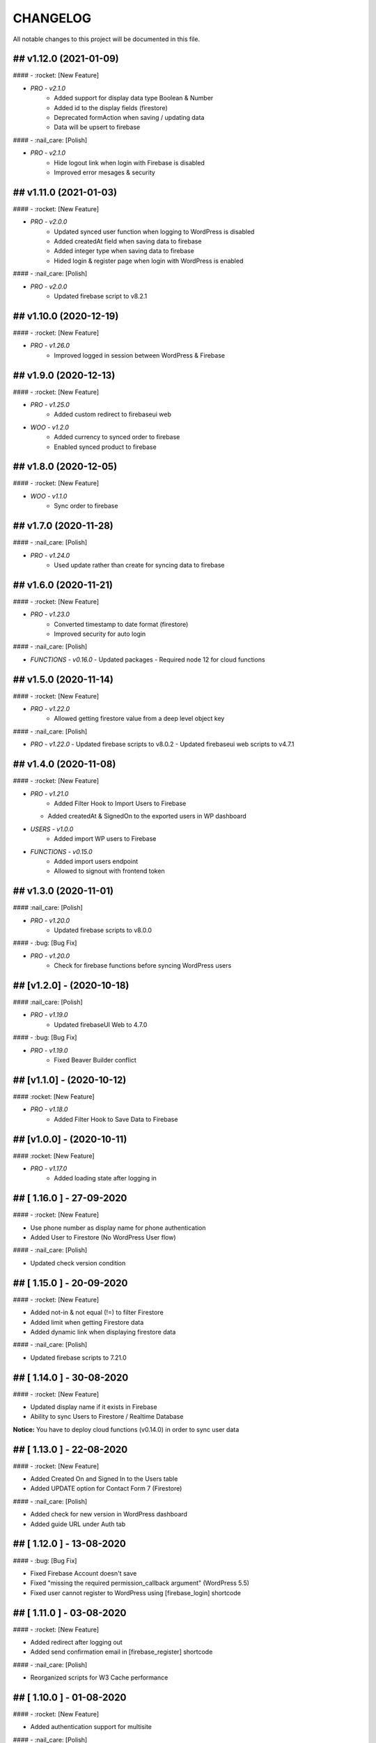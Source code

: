 CHANGELOG
=============

All notable changes to this project will be documented in this file.

## v1.12.0 (2021-01-09)
----------------------------------

#### - :rocket: [New Feature]

- `PRO - v2.1.0`
   - Added support for display data type Boolean & Number
   - Added id to the display fields (firestore)
   - Deprecated formAction when saving / updating data
   - Data will be upsert to firebase

#### - :nail_care: [Polish]

- `PRO - v2.1.0`
   - Hide logout link when login with Firebase is disabled
   - Improved error mesages & security

## v1.11.0 (2021-01-03)
----------------------------------

#### - :rocket: [New Feature]

- `PRO - v2.0.0`
   - Updated synced user function when logging to WordPress is disabled
   - Added createdAt field when saving data to firebase
   - Added integer type when saving data to firebase
   - Hided login & register page when login with WordPress is enabled

#### - :nail_care: [Polish]

- `PRO - v2.0.0`
   - Updated firebase script to v8.2.1

## v1.10.0 (2020-12-19)
----------------------------------

#### - :rocket: [New Feature]

- `PRO - v1.26.0`
   - Improved logged in session between WordPress & Firebase

## v1.9.0 (2020-12-13)
----------------------------------

#### - :rocket: [New Feature]

- `PRO - v1.25.0`
   - Added custom redirect to firebaseui web

- `WOO - v1.2.0`
   - Added currency to synced order to firebase
   - Enabled synced product to firebase

## v1.8.0 (2020-12-05)
----------------------------------

#### - :rocket: [New Feature]

- `WOO - v1.1.0`
   - Sync order to firebase

## v1.7.0 (2020-11-28)
----------------------------------

#### - :nail_care: [Polish]

- `PRO - v1.24.0`
   - Used update rather than create for syncing data to firebase

## v1.6.0 (2020-11-21)
----------------------------------

#### - :rocket: [New Feature]

- `PRO - v1.23.0`
   - Converted timestamp to date format (firestore)
   - Improved security for auto login

#### - :nail_care: [Polish]

- `FUNCTIONS - v0.16.0`
  - Updated packages
  - Required node 12 for cloud functions

## v1.5.0 (2020-11-14)
----------------------------------

#### - :rocket: [New Feature]

- `PRO - v1.22.0`
   - Allowed getting firestore value from a deep level object key

#### - :nail_care: [Polish]

- `PRO - v1.22.0`
  - Updated firebase scripts to v8.0.2
  - Updated firebaseui web scripts to v4.7.1

## v1.4.0 (2020-11-08)
----------------------------------

#### - :rocket: [New Feature]

- `PRO - v1.21.0`
   - Added Filter Hook to Import Users to Firebase
  - Added createdAt & SignedOn to the exported users in WP dashboard

- `USERS - v1.0.0`
   - Added import WP users to Firebase

- `FUNCTIONS - v0.15.0`
   - Added import users endpoint
   - Allowed to signout with frontend token

## v1.3.0 (2020-11-01)
----------------------------------

#### :nail_care: [Polish]

- `PRO - v1.20.0`
    - Updated firebase scripts to v8.0.0

#### - :bug: [Bug Fix]

- `PRO - v1.20.0`
    - Check for firebase functions before syncing WordPress users

## [v1.2.0] - (2020-10-18)
----------------------------------

#### :nail_care: [Polish]

- `PRO - v1.19.0`
    - Updated firebaseUI Web to 4.7.0

#### - :bug: [Bug Fix]

- `PRO - v1.19.0`
    - Fixed Beaver Builder conflict

## [v1.1.0] - (2020-10-12)
----------------------------------

#### :rocket: [New Feature]

- `PRO - v1.18.0`
    - Added Filter Hook to Save Data to Firebase

## [v1.0.0] - (2020-10-11)
----------------------------------

#### :rocket: [New Feature]

- `PRO - v1.17.0`
    - Added loading state after logging in

## [ 1.16.0 ] - 27-09-2020
----------------------------------

#### - :rocket: [New Feature]

- Use phone number as display name for phone authentication
- Added User to Firestore (No WordPress User flow)

#### - :nail_care: [Polish]

- Updated check version condition

## [ 1.15.0 ] - 20-09-2020
----------------------------------

#### - :rocket: [New Feature]

- Added not-in & not equal (!=) to filter Firestore
- Added limit when getting Firestore data
- Added dynamic link when displaying firestore data

#### - :nail_care: [Polish]

- Updated firebase scripts to 7.21.0

## [ 1.14.0 ] - 30-08-2020
----------------------------------

#### - :rocket: [New Feature]

- Updated display name if it exists in Firebase
- Ability to sync Users to Firestore / Realtime Database

**Notice:** You have to deploy cloud functions (v0.14.0) in order to sync user data

## [ 1.13.0 ] - 22-08-2020
----------------------------------

#### - :rocket: [New Feature]

- Added Created On and Signed In to the Users table
- Added UPDATE option for Contact Form 7 (Firestore)

#### - :nail_care: [Polish]

- Added check for new version in WordPress dashboard
- Added guide URL under Auth tab

## [ 1.12.0 ] - 13-08-2020
----------------------------------

#### - :bug: [Bug Fix]

- Fixed Firebase Account doesn't save
- Fixed "missing the required permission_callback argument" (WordPress 5.5)
- Fixed user cannot register to WordPress using [firebase_login] shortcode

## [ 1.11.0 ] - 03-08-2020
----------------------------------

#### - :rocket: [New Feature]

- Added redirect after logging out
- Added send confirmation email in [firebase_register] shortcode

#### - :nail_care: [Polish]

- Reorganized scripts for W3 Cache performance

## [ 1.10.0 ] - 01-08-2020
----------------------------------

#### - :rocket: [New Feature]

- Added authentication support for multisite

#### - :nail_care: [Polish]

- Updated firebaseui web to v4.6.1
- Improved performance by putting scripts in body

## [ 1.9.0 ] - 25-07-2020
----------------------------------

#### - :rocket: [New Feature]

- Added Firebase Analytics script
- Added author info when syncing post data to Firebase
- Updated firebase scripts to v7.17.1

## [ 1.8.0 ] - 20-07-2020
----------------------------------

#### - :rocket: [New Feature]

- Added support for file upload (Contact 7 Form)

#### - :bug: [Bug Fix]

- Fixed error when initialize Storage Bucket

## [ 1.7.0 ] - 19-07-2020
----------------------------------

#### - :rocket: [New Feature]

- Added support for Storage bucket
- Support WooCommerce Authentication

## [ 1.6.0 ] - 12-07-2020
----------------------------------

#### - :rocket: [New Feature]

- Added support for custom fields when syncing post types
- Supported orderby when displaying firestore data
- Supported orderby when displaying realtime data (orderByChild)

#### - :nail_care: [Polish]

- Updated FirebaseUI Web version to v4.5.2
- Updated development packages

## [ 1.5.0 ] - 05-07-2020
----------------------------------

**If your Contact7 is >= v.5.2, please use update this plugin to the latest version (>= v1.5.0).**

#### - :rocket: [New Feature]

- Support newline when display from textarea
- Collection name is generated from post_type plural label

#### - :bug: [Bug Fix]

- Fixed sending error in Contact Form 7 v5.2

## [ 1.4.0 ] - 28-06-2020
----------------------------------

#### - :bug: [Bug Fix]

- Edited the broken docs link

#### - :rocket: [New Feature]

- Allow phone user to login to WordPress
- Improved security for logging to WordPress
- WordPress username is default to Firebase UID

## [ 1.3.1 ] - 21-06-2020
----------------------------------

#### - :bug: [Bug Fix]

- Fixed PHP Notices


## [ 1.3.0 ] - 21-06-2020
----------------------------------

#### - :rocket: [New Feature]

- Added one-tap signup feature (Google)
- Added popup for social login
- Allowed login via email link

## [ 1.2.0 ] - 15-06-2020
----------------------------------

#### - :rocket: [New Feature]

- Added dynamic User UID when searching for Firestore data
- Added custom post types support when syncing data to Firebase
- Added taxonomies when saving data to Firebase

## [ 1.1.0 ] - 06-06-2020
----------------------------------

#### - :boom: [Breaking Change]

- Optimized scripts loaded for Firestore / Realtime

#### - :bug: [Bug Fix]

- Sanitized string before displaying on the frontend

#### - :rocket: [New Feature]

- Retrieved data dynamically with firebase uid as document id
- Added search shortcode for Firestore
- Added options to deploy cloud functions to different regions

#### - :nail_care: [Polish]

- Updated FirebaseUI Web version to v4.5.1
- Updated Firebase scripts to v7.15.0

## [ 1.0.0 ] - 30-05-2020
----------------------------------

- Autofill firebase UID to input form
- Added account management shortcode
- Added phone number authentication
- Added language support for FirebaseUI Web
- Localization the plugin

## [ 0.20.0 ] - 24-05-2020
----------------------------------

- Added wp logout link to Logout button
- Allowed to change log in text button
- Added reset password link to login form
- Display fields must be filled for display items for realtime/firstore
- Allowed multi realtime/firestore shortcodes on one page
- Dynamic show firestore/realtime data through query params

## [ 0.19.0 ] - 17-05-2020
----------------------------------

- Separated registration & Login form
- Allow login to WordPress through social media platforms
- Added images support for Realtime / Firestore Document
- Fixed access array offset notice error

## [ 0.18.0 ] - 09-05-2020
----------------------------------

- Showed deep level object when searching for database
- Added ability to download Users table
- Redirect to defined page after login
- Enable login through apple
- Added map type when saving data to firebase
- Added display types for realtime / firestore document
- Displayed data from firestore / realtime as blocks

## [ 0.17.0 ] - 27-04-2020
----------------------------------

- Applied security rules when saving data to firebase
- Only sync public post to firebase

## [ 0.16.0 ] - 26-04-2020
----------------------------------

- Added BuddyPress extension

## [ 0.15.0 ] - 18-04-2020
----------------------------------

- Added Maps extension

## [ 0.14.0 ] - 12-04-2020
----------------------------------

- Removed custom claims when empty
- Added shortcodes for displaying realtime & firestore collection

## [ 0.13.0 ] - 11-04-2020
----------------------------------

- Added table structure for Users tab
- Make email uneditable for search purpose
- Functions (0.11.0): increased get users limit (> 1000 users)

## [ 0.12.0 ] - 08-04-2020
----------------------------------

- Added filter feature for Users #29

## [ 0.11.1 ] - 07-04-2020
----------------------------------

- Showed warning if base domain is not set
- Check for undefined in order to pass error check
- Updated options for plugin deletion

## [ 0.11.0 ] - 02-04-2020
----------------------------------

- Used wait for element rather than setTimeOut
- Added logout event to all logout links
- Added post thumbnail and author name to Firebase Sync
- Updated Firebase script from 7.9.3 to 7.13.1

## [ 0.10.0 ] - 01-04-2020
----------------------------------

- Added date type for saving data to Firebase
- Increase time wait for error in form submit to Firebase

Dependency: cloud functions: v0.9.0

## [ 0.9.1 ] - 29-03-2020
----------------------------------

- Fixed ArrayType when saving data to Realtime/Firestore
- Fixed WP post type is null when sync data to Firebase
- Removed notice warning for post types

Dependency: cloud functions: v0.8.0

## [ 0.9.0 ] - 28-03-2020
----------------------------------

- Fixed save data to realtime / firestore token error
- Added document id option when saving data
- Added trigger for syncing post and page to Firebase

Dependency: cloud functions: v0.8.0

## [ 0.8.0 ] - 24-03-2020
----------------------------------

- Logout of everything when clicking signout buttons
- Added warning before deleting a Firebase user
- Added user role (Customer) for WooCommerce sites
- Prevent user to change password when login through firebase is active
- User password will be dominated by Firebase procedure

Dependency: cloud functions: v0.7.0

## [ 0.7.0 ] - 13-03-2020
----------------------------------

- Styled add new user button
- Created and log in Firebase Users to WordPress
- Redirect login page feature
- Added Rest API for creating new Users (Subscriber)
- Updated FirebaseUI Web to 4.5.0
- Bring Firebase Menu to the front
- Prevent normal user to see dashboard token when they log in
- Updated about page
- Show realtime & firestore data based on security rules

## [ 0.6.0 ] - 01-03-2020
----------------------------------

- Update firebase scripts from 7.8.2 to 7.9.3
- Added send cloud message to a topic feature

## [ 0.5.8 ] - 20-02-2020
----------------------------------

- Breaking change for getting database: you need to update wordpress firebase functions to 0.5.8.
- Added create data for Realtime database & firestore with Contact Form 7
- Added warning for missing [firebaseui_web] globally
- Moved environment variables to one source

## [ 0.5.7 ] - 16-02-2020
----------------------------------

- Updated firebase scripts to v7.8.2
- Hide greetings when signing out

## [ 0.5.6 ] - 21-12-2019
----------------------------------
 
- Display data with claims

## [ 0.5.5 ] - 21-12-2019
----------------------------------

- Breaking changes
- Deprecated authention process and replaced with firebasui-web

## [ 0.5.4 ] - 01-12-2019
----------------------------------

- Updated packages
- Moved error and message to the top of dashboard
- Add CRUD to manage Firebase User from Dashboard

## [ 0.5.3 ] - 22-09-2019
----------------------------------

- Added user register form to frontend #4
- Show firestore database after login #10
- Added delete user from dashboard #11
- Search document from firestore or realtime
- Update firebase version

## [ 0.5.2 ] - 30-03-2019
----------------------------------

- Show realtime database after login

## [ 0.5.1 ] - 11-08-2018
----------------------------------

- Hide login form after logging in

## [ 0.5.0 ] - 04-08-2018
----------------------------------

- Add shortcode to display when not login
- Add error handling shortcode

## [ 0.4.0 ] - 17-07-2018
----------------------------------

- Added Firestore database support in Dashboard

## [ 0.3.2 ] - 17-07-2018
----------------------------------

- Fixed firebase-show shortcode

## [ 0.3.1 ] - 17-07-2018
----------------------------------

- Fixed getting credentials

## [ 0.3.0 ] - 02-07-2018
----------------------------------

- Added about information
- Added Real Time database support in Dashboard

## [ 0.2.0 ] - 25-5-2018
----------------------------------

- Added firebase scripts and styles to header
- Implement login and logout features

## [ 0.1.0 ] - 20-4-2018
----------------------------------

- Started the project and add an authentication method
